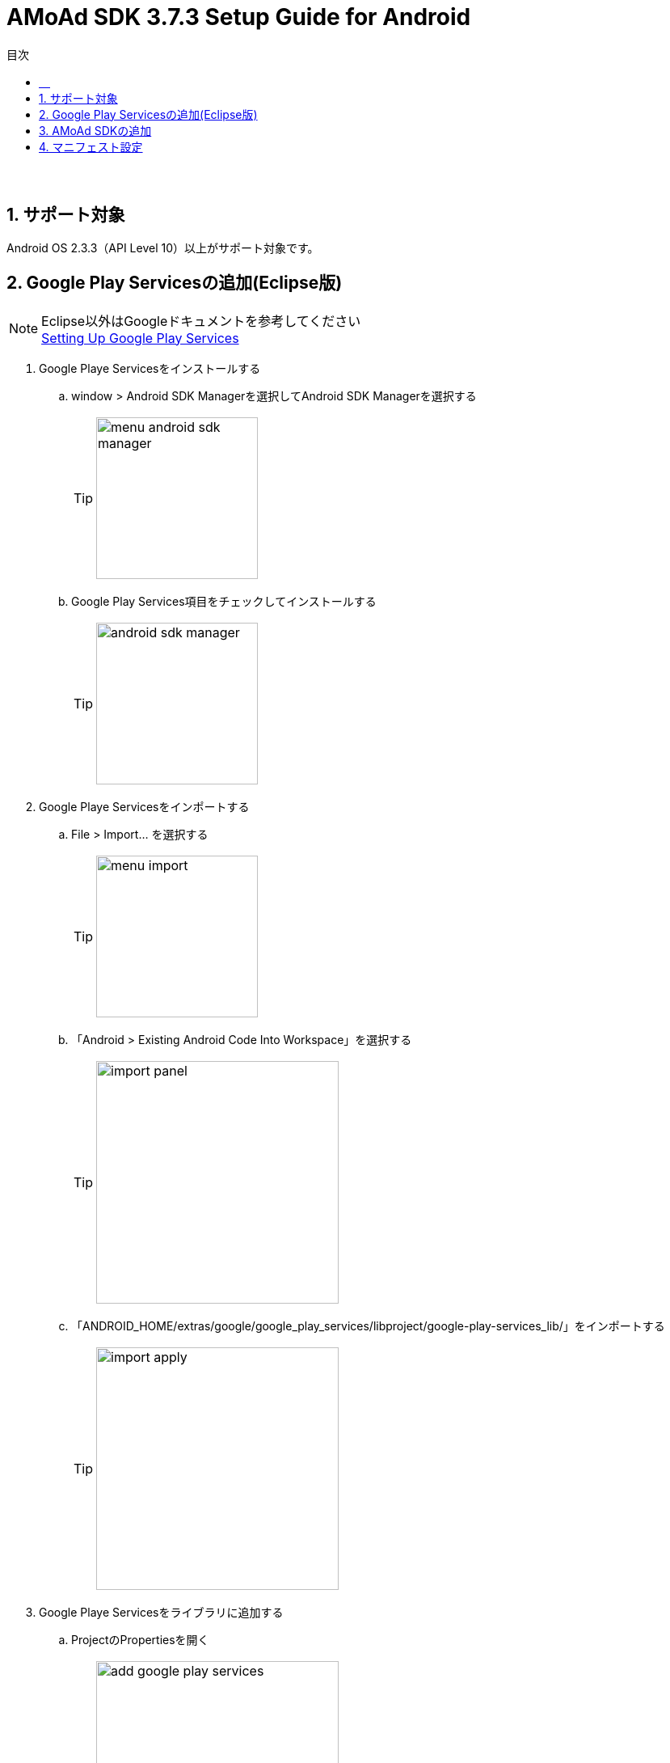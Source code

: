 :Version: 3.7.3
:toc: macro
:toc-title: 目次
:toclevels: 4

= AMoAd SDK {version} Setup Guide for Android

toc::[]

:numbered!:
:sectnums!:
=== 　
:numbered:
:sectnums:

== サポート対象
Android OS 2.3.3（API Level 10）以上がサポート対象です。

== Google Play Servicesの追加(Eclipse版)
.Eclipse以外はGoogleドキュメントを参考してください
[NOTE]
http://developer.android.com/google/play-services/setup.html[Setting Up Google Play Services]

. Google Playe Servicesをインストールする
.. window > Android SDK Managerを選択してAndroid SDK Managerを選択する
[TIP]
image:images/menu_android_sdk_manager.png[width="200px"]
.. Google Play Services項目をチェックしてインストールする
[TIP]
image:images/android_sdk_manager.png[width="200px"]

. Google Playe Servicesをインポートする
.. File > Import... を選択する
[TIP]
image:images/menu_import.png[width="200px"]
.. 「Android > Existing Android Code Into Workspace」を選択する
[TIP]
image:images/import_panel.png[width="300px"]
.. 「ANDROID_HOME/extras/google/google_play_services/libproject/google-play-services_lib/」をインポートする
[TIP]
image:images/import_apply.png[width="300px"]

. Google Playe Servicesをライブラリに追加する
.. ProjectのPropertiesを開く
[TIP]
image:images/add_google_play_services.png[width="300px"]
.. 「add」ボタンをクリックして「google-play-services_lib」を選択する
.. 「ok」ボタンをクリックする


== AMoAd SDKの追加
プロジェクト内のlibsフォルダに__AMoAd.jar__を追加します。
[TIP]
image:images/add_jar.png[width="200px"]

== マニフェスト設定

. <uses-permission android:name="android.permission.INTERNET"/>を追加する

. <meta-data ... />を追加する

[source, xml]
----
<?xml version="1.0" encoding="utf-8"?>
<manifest ...>
    ...
    <uses-permission android:name="android.permission.INTERNET" />
    ...
    <application ...>
        ...
        <meta-data
            android:name="com.google.android.gms.version"
            android:value="@integer/google_play_services_version" />

        ...
    </application>
</manifest>
----
